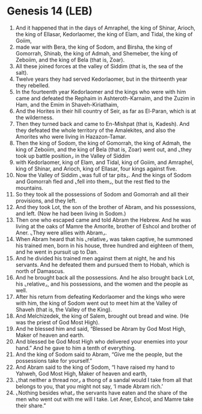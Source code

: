 * Genesis 14 (LEB)
:PROPERTIES:
:ID: LEB/01-GEN14
:END:

1. And it happened that in the days of Amraphel, the king of Shinar, Arioch, the king of Ellasar, Kedorlaomer, the king of Elam, and Tidal, the king of Goiim,
2. made war with Bera, the king of Sodom, and Birsha, the king of Gomorrah, Shinab, the king of Admah, and Shemeber, the king of Zeboiim, and the king of Bela (that is, Zoar).
3. All these joined forces at the valley of Siddim (that is, the sea of the salt).
4. Twelve years they had served Kedorlaomer, but in the thirteenth year they rebelled.
5. In the fourteenth year Kedorlaomer and the kings who were with him came and defeated the Rephaim in Ashteroth-Karnaim, and the Zuzim in Ham, and the Emim in Shaveh-Kiriathaim,
6. And the Horites in their hill country of Seir, as far as El-Paran, which is at the wilderness.
7. Then they turned back and came to En-Mishpat (that is, Kadesh). And they defeated the whole territory of the Amalekites, and also the Amorites who were living in Hazazon-Tamar.
8. Then the king of Sodom, the king of Gomorrah, the king of Admah, the king of Zeboiim, and the king of Bela (that is, Zoar) went out, and ⌞they took up battle position⌟ in the Valley of Siddim
9. with Kedorlaomer, king of Elam, and Tidal, king of Goiim, and Amraphel, king of Shinar, and Arioch, king of Ellasar, four kings against five.
10. Now the Valley of Siddim ⌞was full of tar pits⌟. And the kings of Sodom and Gomorrah fled and ⌞fell into them⌟, but the rest fled to the mountains.
11. So they took all the possessions of Sodom and Gomorrah and all their provisions, and they left.
12. And they took Lot, the son of the brother of Abram, and his possessions, and left. (Now he had been living in Sodom.)
13. Then one who escaped came and told Abram the Hebrew. And he was living at the oaks of Mamre the Amorite, brother of Eshcol and brother of Aner. ⌞They were allies with Abram⌟.
14. When Abram heard that his ⌞relative⌟ was taken captive, he summoned his trained men, born in his house, three hundred and eighteen of them, and he went in pursuit up to Dan.
15. And he divided his trained men against them at night, he and his servants. And he defeated them and pursued them to Hobah, which is north of Damascus.
16. And he brought back all the possessions. And he also brought back Lot, his ⌞relative⌟, and his possessions, and the women and the people as well.
17. After his return from defeating Kedorlaomer and the kings who were with him, the king of Sodom went out to meet him at the Valley of Shaveh (that is, the Valley of the King).
18. And Melchizedek, the king of Salem, brought out bread and wine. (He was the priest of God Most High).
19. And he blessed him and said, “Blessed be Abram by God Most High, Maker of heaven and earth.
20. And blessed be God Most High who delivered your enemies into your hand.” And he gave to him a tenth of everything.
21. And the king of Sodom said to Abram, “Give me the people, but the possessions take for yourself.”
22. And Abram said to the king of Sodom, “I have raised my hand to Yahweh, God Most High, Maker of heaven and earth,
23. ⌞that neither a thread nor⌟ a thong of a sandal would I take from all that belongs to you, that you might not say, ‘I made Abram rich.’
24. ⌞Nothing besides what⌟ the servants have eaten and the share of the men who went out with me will I take. Let Aner, Eshcol, and Mamre take their share.”
